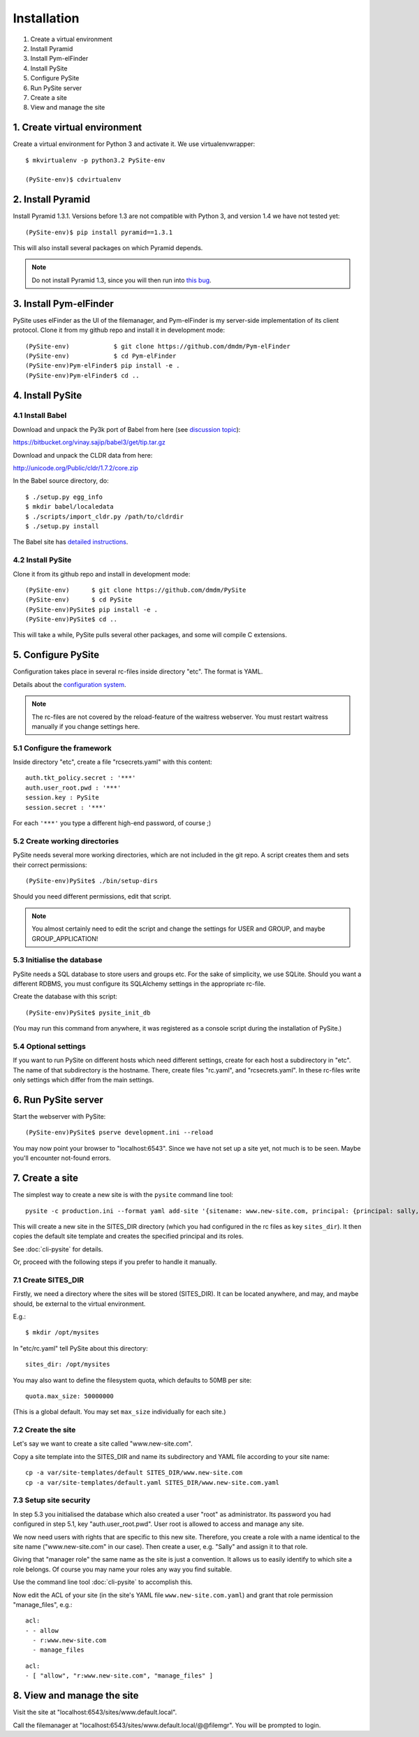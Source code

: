 Installation
============

1. Create a virtual environment
2. Install Pyramid
3. Install Pym-elFinder
4. Install PySite
5. Configure PySite
6. Run PySite server
7. Create a site
8. View and manage the site


1. Create virtual environment
-----------------------------

Create a virtual environment for Python 3 and activate it.
We use virtualenvwrapper::

    $ mkvirtualenv -p python3.2 PySite-env
    
    (PySite-env)$ cdvirtualenv


2. Install Pyramid
------------------
    
Install Pyramid 1.3.1. Versions before 1.3 are not compatible with Python 3,
and version 1.4 we have not tested yet::

	(PySite-env)$ pip install pyramid==1.3.1

This will also install several packages on which Pyramid depends.

.. note:: Do not install Pyramid 1.3, since you will then run into 
	`this bug <https://github.com/Pylons/pyramid/issues/604>`_.


3. Install Pym-elFinder
-----------------------

PySite uses elFinder as the UI of the filemanager, and Pym-elFinder is my
server-side implementation of its client protocol. Clone it from my github
repo and install it in development mode::

    (PySite-env)            $ git clone https://github.com/dmdm/Pym-elFinder
    (PySite-env)            $ cd Pym-elFinder
    (PySite-env)Pym-elFinder$ pip install -e .
    (PySite-env)Pym-elFinder$ cd ..


4. Install PySite
-----------------

4.1 Install Babel
.................

Download and unpack the Py3k port of Babel from here
(see `discussion topic <https://groups.google.com/forum/?fromgroups=#!searchin/python-babel/localedata/python-babel/WS7bakYSdnE/omKrgA15KWkJ>`_):

https://bitbucket.org/vinay.sajip/babel3/get/tip.tar.gz


Download and unpack the CLDR data from here:

http://unicode.org/Public/cldr/1.7.2/core.zip

In the Babel source directory, do::

    $ ./setup.py egg_info
    $ mkdir babel/localedata
    $ ./scripts/import_cldr.py /path/to/cldrdir
    $ ./setup.py install

The Babel site has `detailed instructions <http://babel.edgewall.org/wiki/SubversionCheckout>`_.


4.2 Install PySite
..................

Clone it from its github repo and install in development mode::

    (PySite-env)      $ git clone https://github.com/dmdm/PySite
    (PySite-env)      $ cd PySite
    (PySite-env)PySite$ pip install -e .
    (PySite-env)PySite$ cd ..

This will take a while, PySite pulls several other packages, and some will compile
C extensions.


5. Configure PySite
-------------------

Configuration takes place in several rc-files inside directory "etc". The format is
YAML.

Details about the `configuration system <http://3amcode.de/pharaoh/Cms/pharaoh/parenchym/configuration/>`_.

.. note:: The rc-files are not covered by the reload-feature of the waitress
          webserver. You must restart waitress manually if you change settings here.


5.1 Configure the framework
...........................

Inside directory "etc", create a file "rcsecrets.yaml" with this content::

    auth.tkt_policy.secret : '***'
    auth.user_root.pwd : '***'
    session.key : PySite
    session.secret : '***'

For each ``'***'`` you type a different high-end password, of course ;)


5.2 Create working directories
..............................

PySite needs several more working directories, which are not included in the
git repo. A script creates them and sets their correct permissions::

    (PySite-env)PySite$ ./bin/setup-dirs

Should you need different permissions, edit that script.

.. note:: You almost certainly need to edit the script and change the settings for
	USER and GROUP, and maybe GROUP_APPLICATION!


5.3 Initialise the database
...........................

PySite needs a SQL database to store users and groups etc. For the
sake of simplicity, we use SQLite. Should you want a different
RDBMS, you must configure its SQLAlchemy settings in the appropriate
rc-file.

Create the database with this script::
    
	(PySite-env)PySite$ pysite_init_db

(You may run this command from anywhere, it was registered as a console script
during the installation of PySite.)


5.4 Optional settings
.....................

If you want to run PySite on different hosts which need different settings,
create for each host a subdirectory in "etc". The name of that subdirectory
is the hostname. There, create files "rc.yaml", and "rcsecrets.yaml".
In these rc-files write only settings which differ from the main settings.


6. Run PySite server
--------------------

Start the webserver with PySite::
    
	(PySite-env)PySite$ pserve development.ini --reload

You may now point your browser to "localhost:6543". Since we have not set up a site
yet, not much is to be seen. Maybe you'll encounter not-found errors.


7. Create a site
----------------

The simplest way to create a new site is with the ``pysite`` command line tool::

    pysite -c production.ini --format yaml add-site '{sitename: www.new-site.com, principal: {principal: sally, email: sally@example.com, pwd: FOO, first_name: Sally, last_name: Müller-Lüdenscheidt, roles: [some_role, other_role]}, title: Neue Site, site_template: default}'

This will create a new site in the SITES_DIR directory (which you had configured in
the rc files as key ``sites_dir``). It then copies the default site template and creates
the specified principal and its roles.

See :doc:`cli-pysite` for details.

Or, proceed with the following steps if you prefer to handle it manually.

7.1 Create SITES_DIR
....................

Firstly, we need a directory where the sites will be stored (SITES_DIR). It can
be located anywhere, and may, and maybe should, be external to the virtual
environment.

E.g.::

    $ mkdir /opt/mysites

In "etc/rc.yaml" tell PySite about this directory::

    sites_dir: /opt/mysites

You may also want to define the filesystem quota, which defaults to 50MB per site::

    quota.max_size: 50000000

(This is a global default. You may set ``max_size`` individually for each site.)


7.2 Create the site
...................

Let's say we want to create a site called "www.new-site.com".

Copy a site template into the SITES_DIR and name its subdirectory and YAML file
according to your site name::

	cp -a var/site-templates/default SITES_DIR/www.new-site.com
	cp -a var/site-templates/default.yaml SITES_DIR/www.new-site.com.yaml


7.3 Setup site security
.......................

In step 5.3 you initialised the database which also created a user "root" as
administrator. Its password you had configured in step 5.1, key
"auth.user_root.pwd". User root is allowed to access and manage any site.

We now need users with rights that are specific to this new site. Therefore,
you create a role with a name identical to the site name ("www.new-site.com" in
our case). Then create a user, e.g. "Sally" and assign it to that role.

Giving that "manager role" the same name as the site is just a convention. It
allows us to easily identify to which site a role belongs. Of course you may
name your roles any way you find suitable.

Use the command line tool :doc:`cli-pysite` to accomplish this.

Now edit the ACL of your site (in the site's YAML file
``www.new-site.com.yaml``) and grant that role permission "manage_files",
e.g.::

	acl:
	- - allow
	  - r:www.new-site.com
	  - manage_files

.. raw:: html

	Or <del>gangnam</del> inline style:
	
::

	acl:
	- [ "allow", "r:www.new-site.com", "manage_files" ]



8. View and manage the site
---------------------------

Visit the site at "localhost:6543/sites/www.default.local".

Call the filemanager at "localhost:6543/sites/www.default.local/@@filemgr".
You will be prompted to login.
